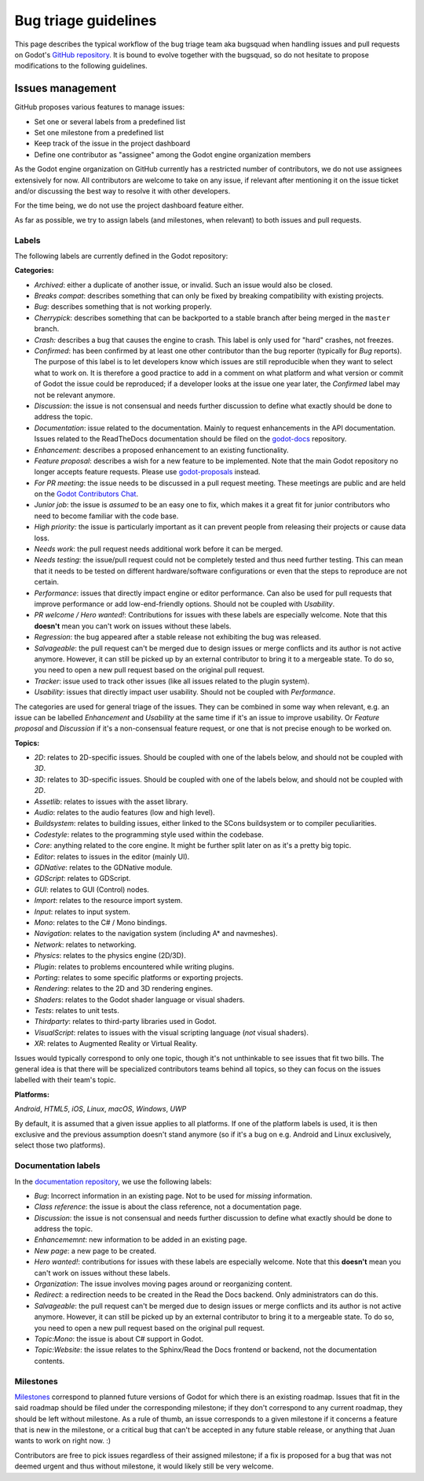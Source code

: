 .. _doc_bug_triage_guidelines:

Bug triage guidelines
=====================

This page describes the typical workflow of the bug triage team aka
bugsquad when handling issues and pull requests on Godot's
`GitHub repository <https://github.com/godotengine/godot>`__.
It is bound to evolve together with the bugsquad, so do not
hesitate to propose modifications to the following guidelines.

Issues management
-----------------

GitHub proposes various features to manage issues:

-  Set one or several labels from a predefined list
-  Set one milestone from a predefined list
-  Keep track of the issue in the project dashboard
-  Define one contributor as "assignee" among the Godot engine
   organization members

As the Godot engine organization on GitHub currently has a restricted
number of contributors, we do not use assignees extensively for now. All
contributors are welcome to take on any issue, if relevant after mentioning
it on the issue ticket and/or discussing the best way to resolve it with
other developers.

For the time being, we do not use the project dashboard feature either.

As far as possible, we try to assign labels (and milestones, when relevant)
to both issues and pull requests.

Labels
~~~~~~

The following labels are currently defined in the Godot repository:

**Categories:**

-  *Archived*: either a duplicate of another issue, or invalid. Such an
   issue would also be closed.
-  *Breaks compat*: describes something that can only be fixed by breaking
   compatibility with existing projects.
-  *Bug*: describes something that is not working properly.
-  *Cherrypick*: describes something that can be backported to a stable branch
   after being merged in the ``master`` branch.
-  *Crash:* describes a bug that causes the engine to crash.
   This label is only used for "hard" crashes, not freezes.
-  *Confirmed*: has been confirmed by at least one other contributor
   than the bug reporter (typically for *Bug* reports).
   The purpose of this label is to let developers know which issues are
   still reproducible when they want to select what to work on. It is
   therefore a good practice to add in a comment on what platform and
   what version or commit of Godot the issue could be reproduced; if a
   developer looks at the issue one year later, the *Confirmed* label
   may not be relevant anymore.
-  *Discussion*: the issue is not consensual and needs further
   discussion to define what exactly should be done to address the
   topic.
-  *Documentation*: issue related to the documentation. Mainly to request
   enhancements in the API documentation. Issues related to the ReadTheDocs
   documentation should be filed on the
   `godot-docs <https://github.com/godotengine/godot-docs>`_ repository.
-  *Enhancement*: describes a proposed enhancement to an existing
   functionality.
-  *Feature proposal*: describes a wish for a new feature to be
   implemented. Note that the main Godot repository no longer accepts
   feature requests. Please use
   `godot-proposals <https://github.com/godotengine/godot-proposals>`__ instead.
-  *For PR meeting*: the issue needs to be discussed in a pull request meeting.
   These meetings are public and are held on the `Godot Contributors Chat <https://chat.godotengine.org/>`_.
-  *Junior job*: the issue is *assumed* to be an easy one to fix, which makes
   it a great fit for junior contributors who need to become familiar with
   the code base.
-  *High priority:* the issue is particularly important as it can
   prevent people from releasing their projects or cause data loss.
-  *Needs work*: the pull request needs additional work before it can be merged.
-  *Needs testing*: the issue/pull request could not be completely tested
   and thus need further testing. This can mean that it needs to be tested
   on different hardware/software configurations or even that the steps to
   reproduce are not certain.
-  *Performance*: issues that directly impact engine or editor performance.
   Can also be used for pull requests that improve performance or add low-end-friendly options.
   Should not be coupled with *Usability*.
-  *PR welcome / Hero wanted!*: Contributions for issues with these labels
   are especially welcome. Note that this **doesn't** mean you can't work
   on issues without these labels.
-  *Regression*: the bug appeared after a stable release not exhibiting
   the bug was released.
-  *Salvageable*: the pull request can't be merged due to design issues or
   merge conflicts and its author is not active anymore. However, it can still
   be picked up by an external contributor to bring it to a mergeable state.
   To do so, you need to open a new pull request based on the original pull request.
-  *Tracker*: issue used to track other issues (like all issues related to
   the plugin system).
-  *Usability*: issues that directly impact user usability. Should not be coupled with *Performance*.

The categories are used for general triage of the issues. They can be
combined in some way when relevant, e.g. an issue can be labelled
*Enhancement* and *Usability* at the same time if it's an issue to improve
usability. Or *Feature proposal* and *Discussion* if it's a non-consensual
feature request, or one that is not precise enough to be worked on.

**Topics:**

-  *2D*: relates to 2D-specific issues. Should be coupled with one of the labels below, and should not be coupled with *3D*.
-  *3D*: relates to 3D-specific issues. Should be coupled with one of the labels below, and should not be coupled with *2D*.
-  *Assetlib*: relates to issues with the asset library.
-  *Audio*: relates to the audio features (low and high level).
-  *Buildsystem*: relates to building issues, either linked to the SCons
   buildsystem or to compiler peculiarities.
-  *Codestyle*: relates to the programming style used within the codebase.
-  *Core*: anything related to the core engine. It might be further
   split later on as it's a pretty big topic.
-  *Editor*: relates to issues in the editor (mainly UI).
-  *GDNative*: relates to the GDNative module.
-  *GDScript*: relates to GDScript.
-  *GUI*: relates to GUI (Control) nodes.
-  *Import*: relates to the resource import system.
-  *Input*: relates to input system.
-  *Mono*: relates to the C# / Mono bindings.
-  *Navigation*: relates to the navigation system (including A* and navmeshes).
-  *Network*: relates to networking.
-  *Physics*: relates to the physics engine (2D/3D).
-  *Plugin*: relates to problems encountered while writing plugins.
-  *Porting*: relates to some specific platforms or exporting projects.
-  *Rendering*: relates to the 2D and 3D rendering engines.
-  *Shaders*: relates to the Godot shader language or visual shaders.
-  *Tests*: relates to unit tests.
-  *Thirdparty*: relates to third-party libraries used in Godot.
-  *VisualScript*: relates to issues with the visual scripting language (*not* visual shaders).
-  *XR*: relates to Augmented Reality or Virtual Reality.

Issues would typically correspond to only one topic, though it's not
unthinkable to see issues that fit two bills. The general idea is that
there will be specialized contributors teams behind all topics, so they
can focus on the issues labelled with their team's topic.

**Platforms:**

*Android*, *HTML5*, *iOS*, *Linux*, *macOS*, *Windows*, *UWP*

By default, it is assumed that a given issue applies to all platforms.
If one of the platform labels is used, it is then exclusive and the
previous assumption doesn't stand anymore (so if it's a bug on e.g.
Android and Linux exclusively, select those two platforms).

Documentation labels
~~~~~~~~~~~~~~~~~~~~

In the `documentation repository <https://github.com/godotengine/godot-docs>`__, we
use the following labels:

-  *Bug*: Incorrect information in an existing page. Not to be used for
   *missing* information.
-  *Class reference*: the issue is about the class reference, not a documentation page.
-  *Discussion*: the issue is not consensual and needs further
   discussion to define what exactly should be done to address the
   topic.
-  *Enhancememnt*: new information to be added in an existing page.
-  *New page*: a new page to be created.
-  *Hero wanted!*: contributions for issues with these labels
   are especially welcome. Note that this **doesn't** mean you can't work
   on issues without these labels.
-  *Organization*: The issue involves moving pages around or reorganizing content.
-  *Redirect*: a redirection needs to be created in the Read the Docs backend.
   Only administrators can do this.
-  *Salvageable*: the pull request can't be merged due to design issues or
   merge conflicts and its author is not active anymore. However, it can still
   be picked up by an external contributor to bring it to a mergeable state.
   To do so, you need to open a new pull request based on the original pull request.
-  *Topic:Mono*: the issue is about C# support in Godot.
-  *Topic:Website*: the issue relates to the Sphinx/Read the Docs frontend or backend,
   not the documentation contents.

Milestones
~~~~~~~~~~

`Milestones <https://github.com/godotengine/godot/milestones>`_ correspond to
planned future versions of Godot for which there is an existing roadmap. Issues
that fit in the said roadmap should be filed under the corresponding milestone;
if they don't correspond to any current roadmap, they should be left without
milestone. As a rule of thumb, an issue corresponds to a given milestone if it
concerns a feature that is new in the milestone, or a critical bug that can't be
accepted in any future stable release, or anything that Juan wants to work on
right now. :)

Contributors are free to pick issues regardless of their assigned milestone;
if a fix is proposed for a bug that was not deemed urgent and thus without
milestone, it would likely still be very welcome.
